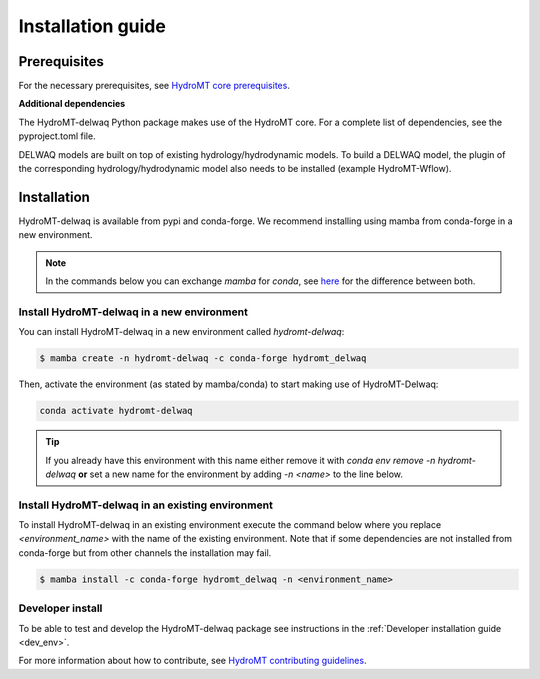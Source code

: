 .. _installation_guide:

==================
Installation guide
==================

Prerequisites
=============

For the necessary prerequisites, see `HydroMT core prerequisites <https://deltares.github.io/hydromt/latest/getting_started/installation.html#prerequisites>`_.

**Additional dependencies**

The HydroMT-delwaq Python package makes use of the HydroMT core.
For a complete list of dependencies, see the pyproject.toml file.

DELWAQ models are built on top of existing hydrology/hydrodynamic models.
To build a DELWAQ model, the plugin of the corresponding hydrology/hydrodynamic model
also needs to be installed (example HydroMT-Wflow).

Installation
============

HydroMT-delwaq is available from pypi and conda-forge. We recommend installing using mamba from conda-forge in a new environment.

.. Note::

    In the commands below you can exchange `mamba` for `conda`, see
    `here <https://deltares.github.io/hydromt/latest/getting_started/installation.html#installation-guide>`_
    for the difference between both.

Install HydroMT-delwaq in a new environment
-------------------------------------------
You can install HydroMT-delwaq in a new environment called `hydromt-delwaq`:

.. code-block:: console

  $ mamba create -n hydromt-delwaq -c conda-forge hydromt_delwaq

Then, activate the environment (as stated by mamba/conda) to start making use of HydroMT-Delwaq:

.. code-block:: console

  conda activate hydromt-delwaq

.. Tip::

    If you already have this environment with this name either remove it with
    `conda env remove -n hydromt-delwaq` **or** set a new name for the environment
    by adding `-n <name>` to the line below.

Install HydroMT-delwaq in an existing environment
-------------------------------------------------
To install HydroMT-delwaq in an existing environment execute the command below
where you replace `<environment_name>` with the name of the existing environment.
Note that if some dependencies are not installed from conda-forge but from other
channels the installation may fail.

.. code-block:: console

   $ mamba install -c conda-forge hydromt_delwaq -n <environment_name>

Developer install
-----------------

To be able to test and develop the HydroMT-delwaq package see instructions in the :ref:`Developer installation guide <dev_env>`.

For more information about how to contribute, see `HydroMT contributing guidelines <https://hydromt.readthedocs.io/en/latest/contributing.html>`_.
